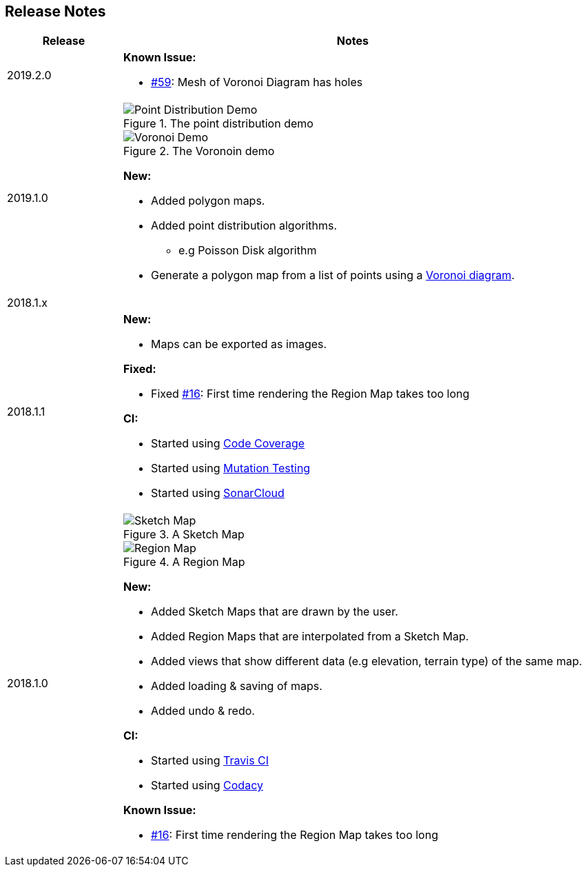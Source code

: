 
ifndef::imagesdir[:imagesdir: ../images/]

== Release Notes

[%header,cols="^.<,4a"]
|===
| Release
| Notes

| 2019.2.0
|

*Known Issue:*

* https://github.com/Orchaldir/FantasyWorldSimulation/issues/59[#59]:
Mesh of Voronoi Diagram has holes

| 2019.1.0
|

.The point distribution demo
image::point-distribution-demo.png[Point Distribution Demo]

.The Voronoin demo
image::voronoi-demo.png[Voronoi Demo]

*New:*

* Added polygon maps.
* Added point distribution algorithms.
** e.g Poisson Disk algorithm
* Generate a polygon map from a list of points using a https://en.wikipedia.org/wiki/Voronoi_diagram[Voronoi diagram].

2+^| 2018.1.x

| 2018.1.1
|

*New:*

* Maps can be exported as images.

*Fixed:*

* Fixed https://github.com/Orchaldir/FantasyWorldSimulation/issues/16[#16]:
  First time rendering the Region Map takes too long

*CI:*

* Started using https://codecov.io/gh/Orchaldir/FantasyWorldSimulation[Code Coverage]
* Started using link:../../adr/0008.adoc[Mutation Testing]
* Started using https://sonarcloud.io/dashboard?id=groupId%3AFantasyWorldSimulation[SonarCloud]

| 2018.1.0
|

.A Sketch Map
image::sketch-map.png[Sketch Map]

.A Region Map
image::region-map.jpg[Region Map]

*New:*

* Added Sketch Maps that are drawn by the user.
* Added Region Maps that are interpolated from a Sketch Map.
* Added views that show different data (e.g elevation, terrain type) of the same map.
* Added loading & saving of maps.
* Added undo & redo.

*CI:*

* Started using https://travis-ci.org/Orchaldir/FantasyWorldSimulation[Travis CI]
* Started using https://app.codacy.com/project/Orchaldir/FantasyWorldSimulation/dashboard?branchId=9744290[Codacy]

*Known Issue:*

* https://github.com/Orchaldir/FantasyWorldSimulation/issues/16[#16]:
First time rendering the Region Map takes too long

|===